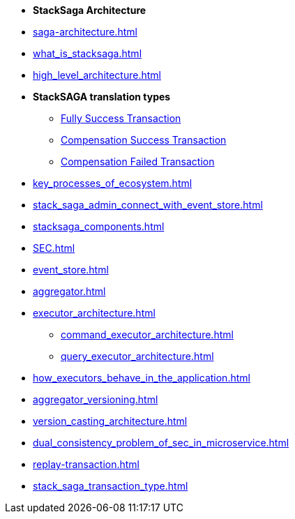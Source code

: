 * [.green]*StackSaga Architecture*
* xref:saga-architecture.adoc[]
* xref:what_is_stacksaga.adoc[]
* xref:high_level_architecture.adoc[]

* [.green]*StackSAGA translation types*

** xref:fully_success_transaction_scenario.adoc[Fully Success Transaction]
** xref:revert_success_transaction_scenario.adoc[Compensation Success Transaction]
** xref:revert_failed_transaction_scenario.adoc[Compensation Failed Transaction]

* xref:key_processes_of_ecosystem.adoc[]
* xref:stack_saga_admin_connect_with_event_store.adoc[]
* xref:stacksaga_components.adoc[]
* xref:SEC.adoc[]
* xref:event_store.adoc[]
* xref:aggregator.adoc[]
* xref:executor_architecture.adoc[]
** xref:command_executor_architecture.adoc[]
** xref:query_executor_architecture.adoc[]
* xref:how_executors_behave_in_the_application.adoc[]
* xref:aggregator_versioning.adoc[]
* xref:version_casting_architecture.adoc[]
* xref:dual_consistency_problem_of_sec_in_microservice.adoc[]
* xref:replay-transaction.adoc[]
* xref:stack_saga_transaction_type.adoc[]